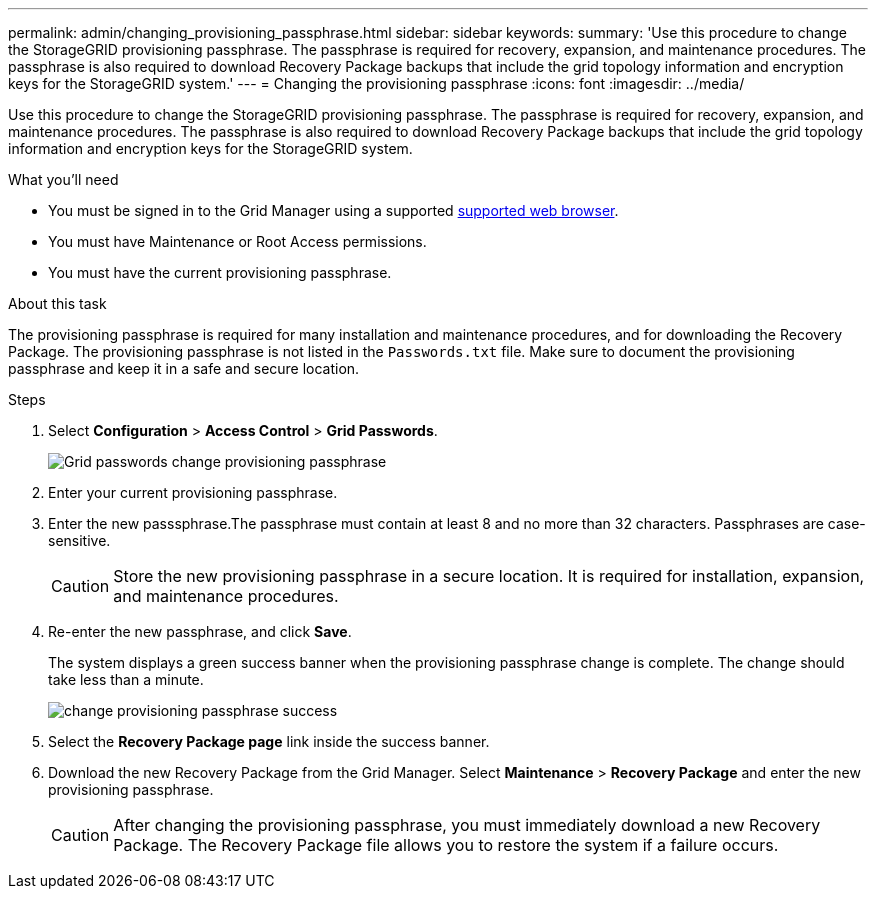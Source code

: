 ---
permalink: admin/changing_provisioning_passphrase.html
sidebar: sidebar
keywords:
summary: 'Use this procedure to change the StorageGRID provisioning passphrase. The passphrase is required for recovery, expansion, and maintenance procedures. The passphrase is also required to download Recovery Package backups that include the grid topology information and encryption keys for the StorageGRID system.'
---
= Changing the provisioning passphrase
:icons: font
:imagesdir: ../media/

[.lead]
Use this procedure to change the StorageGRID provisioning passphrase. The passphrase is required for recovery, expansion, and maintenance procedures. The passphrase is also required to download Recovery Package backups that include the grid topology information and encryption keys for the StorageGRID system.

.What you'll need

* You must be signed in to the Grid Manager using a supported xref:../admin/web_browser_requirements.adoc[supported web browser].
* You must have Maintenance or Root Access permissions.
* You must have the current provisioning passphrase.

.About this task

The provisioning passphrase is required for many installation and maintenance procedures, and for downloading the Recovery Package. The provisioning passphrase is not listed in the `Passwords.txt` file. Make sure to document the provisioning passphrase and keep it in a safe and secure location.

.Steps
. Select *Configuration* > *Access Control* > *Grid Passwords*.
+
image::../media/grid_password_change_provisioning_passphrase.png[Grid passwords change provisioning passphrase]

. Enter your current provisioning passphrase.
. Enter the new passsphrase.The passphrase must contain at least 8 and no more than 32 characters. Passphrases are case-sensitive.
+
CAUTION: Store the new provisioning passphrase in a secure location. It is required for installation, expansion, and maintenance procedures.

. Re-enter the new passphrase, and click *Save*.
+
The system displays a green success banner when the provisioning passphrase change is complete. The change should take less than a minute.
+
image::../media/change_provisioning_passphrase_success.png[]

. Select the *Recovery Package page* link inside the success banner.
. Download the new Recovery Package from the Grid Manager. Select *Maintenance* > *Recovery Package* and enter the new provisioning passphrase.
+
CAUTION: After changing the provisioning passphrase, you must immediately download a new Recovery Package. The Recovery Package file allows you to restore the system if a failure occurs.
